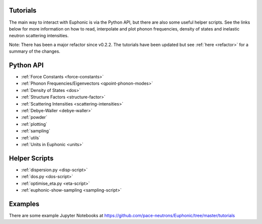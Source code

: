 .. _tutorials:

Tutorials
=========

The main way to interact with Euphonic is via the Python API, but there are
also some useful helper scripts. See the links below for more information on
how to read, interpolate and plot phonon frequencies, density of states and
inelastic neutron scattering intensities.

Note: There has been a major refactor since v0.2.2. The tutorials have been
updated but see :ref:`here <refactor>` for a summary of the changes.

Python API
==========

- :ref:`Force Constants <force-constants>`
- :ref:`Phonon Frequencies/Eigenvectors <qpoint-phonon-modes>`
- :ref:`Density of States <dos>`
- :ref:`Structure Factors <structure-factor>`
- :ref:`Scattering Intensities <scattering-intensities>`
- :ref:`Debye-Waller <debye-waller>`
- :ref:`powder`
- :ref:`plotting`
- :ref:`sampling`
- :ref:`utils`
- :ref:`Units in Euphonic <units>`

Helper Scripts
==============

- :ref:`dispersion.py <disp-script>`
- :ref:`dos.py <dos-script>`
- :ref:`optimise_eta.py <eta-script>`
- :ref:`euphonic-show-sampling <sampling-script>`

Examples
========

There are some example Jupyter Notebooks at
https://github.com/pace-neutrons/Euphonic/tree/master/tutorials
